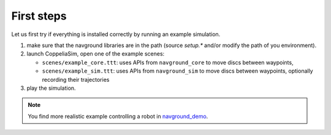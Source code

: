 ===========
First steps
===========

Let us first try if everything is installed correctly by running an example simulation. 

1. make sure that the navground libraries are in the path (source `setup.*` and/or modify the path of you environment). 

2. launch CoppeliaSim, open one of the example scenes:
   
   - ``scenes/example_core.ttt``: uses APIs from ``navground_core`` to move discs between waypoints,
   
   - ``scenes/example_sim.ttt``: uses APIs from ``navground_sim`` to move discs between waypoints, optionally recording their trajectories

3. play the simulation. 


.. note:: 

   You find more realistic example controlling a robot in `navground_demo <https://github.com/idsia-robotics/navground/tree/main/navground_demos>`_.
